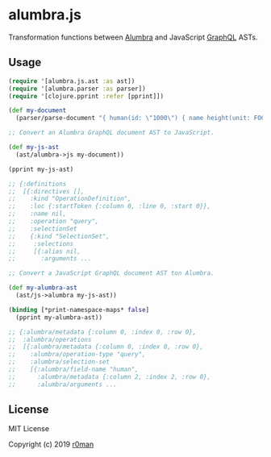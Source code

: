 * alumbra.js
  :PROPERTIES:
  :CUSTOM_ID: alumbra.js
  :END:

  [[https://clojars.org/r0man/alumbra.js][https://img.shields.io/clojars/v/r0man/alumbra.js.svg]]
  [[https://travis-ci.org/r0man/alumbra.js][https://travis-ci.org/r0man/alumbra.js.svg]]
  [[http://jarkeeper.com/r0man/alumbra.js][http://jarkeeper.com/r0man/alumbra.js/status.svg]]
  [[http://jarkeeper.com/r0man/alumbra.js][https://jarkeeper.com/r0man/alumbra.js/downloads.svg]]

  Transformation functions between [[https://github.com/alumbra][Alumbra]] and JavaScript [[https://graphql.org/][GraphQL]] ASTs.

** Usage
   :PROPERTIES:
   :CUSTOM_ID: usage
   :END:

   #+BEGIN_SRC clojure
    (require '[alumbra.js.ast :as ast])
    (require '[alumbra.parser :as parser])
    (require '[clojure.pprint :refer [pprint]])

    (def my-document
      (parser/parse-document "{ human(id: \"1000\") { name height(unit: FOOT) } }"))

    ;; Convert an Alumbra GraphQL document AST to JavaScript.

    (def my-js-ast
      (ast/alumbra->js my-document))

    (pprint my-js-ast)

    ;; {:definitions
    ;;  [{:directives [],
    ;;    :kind "OperationDefinition",
    ;;    :loc {:startToken {:column 0, :line 0, :start 0}},
    ;;    :name nil,
    ;;    :operation "query",
    ;;    :selectionSet
    ;;    {:kind "SelectionSet",
    ;;     :selections
    ;;     [{:alias nil,
    ;;       :arguments ...

    ;; Convert a JavaScript GraphQL document AST ton Alumbra.

    (def my-alumbra-ast
      (ast/js->alumbra my-js-ast))

    (binding [*print-namespace-maps* false]
      (pprint my-alumbra-ast))

    ;; {:alumbra/metadata {:column 0, :index 0, :row 0},
    ;;  :alumbra/operations
    ;;  [{:alumbra/metadata {:column 0, :index 0, :row 0},
    ;;    :alumbra/operation-type "query",
    ;;    :alumbra/selection-set
    ;;    [{:alumbra/field-name "human",
    ;;      :alumbra/metadata {:column 2, :index 2, :row 0},
    ;;      :alumbra/arguments ...
   #+END_SRC

** License
   :PROPERTIES:
   :CUSTOM_ID: license
   :END:

   MIT License

   Copyright (c) 2019 [[https://github.com/r0man][r0man]]
